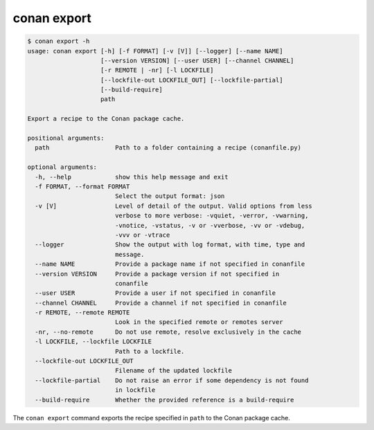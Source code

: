 conan export
============

.. code-block:: text

    $ conan export -h
    usage: conan export [-h] [-f FORMAT] [-v [V]] [--logger] [--name NAME]
                        [--version VERSION] [--user USER] [--channel CHANNEL]
                        [-r REMOTE | -nr] [-l LOCKFILE]
                        [--lockfile-out LOCKFILE_OUT] [--lockfile-partial]
                        [--build-require]
                        path

    Export a recipe to the Conan package cache.

    positional arguments:
      path                  Path to a folder containing a recipe (conanfile.py)

    optional arguments:
      -h, --help            show this help message and exit
      -f FORMAT, --format FORMAT
                            Select the output format: json
      -v [V]                Level of detail of the output. Valid options from less
                            verbose to more verbose: -vquiet, -verror, -vwarning,
                            -vnotice, -vstatus, -v or -vverbose, -vv or -vdebug,
                            -vvv or -vtrace
      --logger              Show the output with log format, with time, type and
                            message.
      --name NAME           Provide a package name if not specified in conanfile
      --version VERSION     Provide a package version if not specified in
                            conanfile
      --user USER           Provide a user if not specified in conanfile
      --channel CHANNEL     Provide a channel if not specified in conanfile
      -r REMOTE, --remote REMOTE
                            Look in the specified remote or remotes server
      -nr, --no-remote      Do not use remote, resolve exclusively in the cache
      -l LOCKFILE, --lockfile LOCKFILE
                            Path to a lockfile.
      --lockfile-out LOCKFILE_OUT
                            Filename of the updated lockfile
      --lockfile-partial    Do not raise an error if some dependency is not found
                            in lockfile
      --build-require       Whether the provided reference is a build-require


The ``conan export`` command exports the recipe specified in ``path`` to the Conan package cache.
